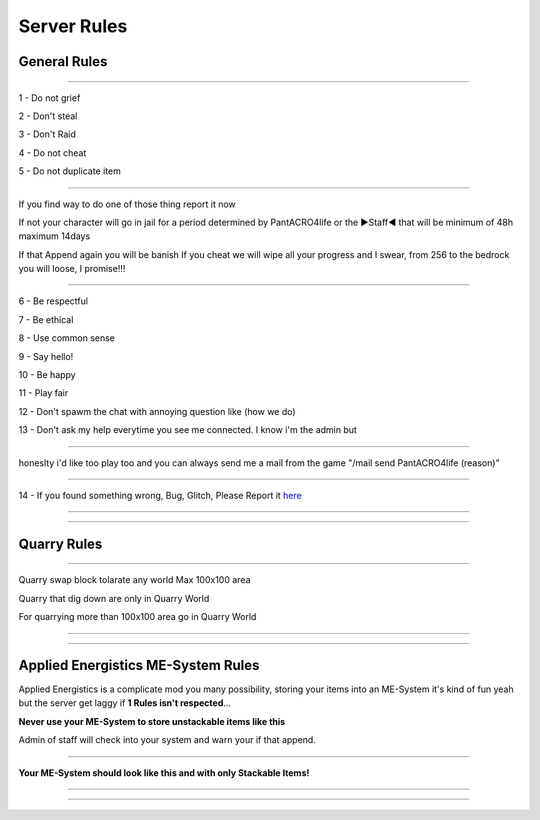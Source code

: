 ***************
Server Rules
***************

General Rules
#################

_______________

1 - Do not grief 

2 - Don't steal

3 - Don't Raid

4 - Do not cheat 

5 - Do not duplicate item 

_______________

If you find way to do one of those thing report it now

If not your character will go in jail for a period determined by 
PantACRO4life or the ►Staff◄  that will be  minimum of 48h maximum 14days

If that Append again you will be banish
If you cheat we will wipe all your progress and I swear, from 256 to the bedrock you will loose, I promise!!!

_______________

6 - Be respectful

7 - Be ethical

8 - Use common sense

9 - Say hello!

10 - Be happy

11 - Play fair

12 - Don't spawm the chat with annoying question like (how we do)

13 - Don't ask my help everytime you see me connected. I know i'm the admin but

_______________

honeslty i'd like too play too and you can always send me a mail from 
the game "/mail send PantACRO4life (reason)"

_______________

14 - If you found something wrong, Bug, Glitch, Please Report it  `here <http://discord.gg/kX25QRD>`_

_______________

_______________

Quarry Rules
############

_______________

Quarry swap block tolarate any world Max 100x100 area

Quarry that dig down are only in Quarry World

For quarrying more than 100x100 area go in Quarry World

_______________

_______________

Applied Energistics ME-System Rules
###################################

Applied Energistics is a complicate mod you many possibility, storing your items into an ME-System it's kind of fun yeah but the server get laggy if **1 Rules isn't respected**...

**Never use your ME-System to store unstackable items like this**

.. image:: ME/mess-me3.png
    :width: 375px
    :align: center
    :height: 575px
    :alt: alternate text
    
Admin of staff will check into your system and warn your if that append.

_________________________
    
**Your ME-System should look like this and with only Stackable Items!**    
    
.. image:: ME/clean-me.png
    :width: 375px
    :align: center
    :height: 575px
    :alt: alternate text
    
_________________________

_________________________
